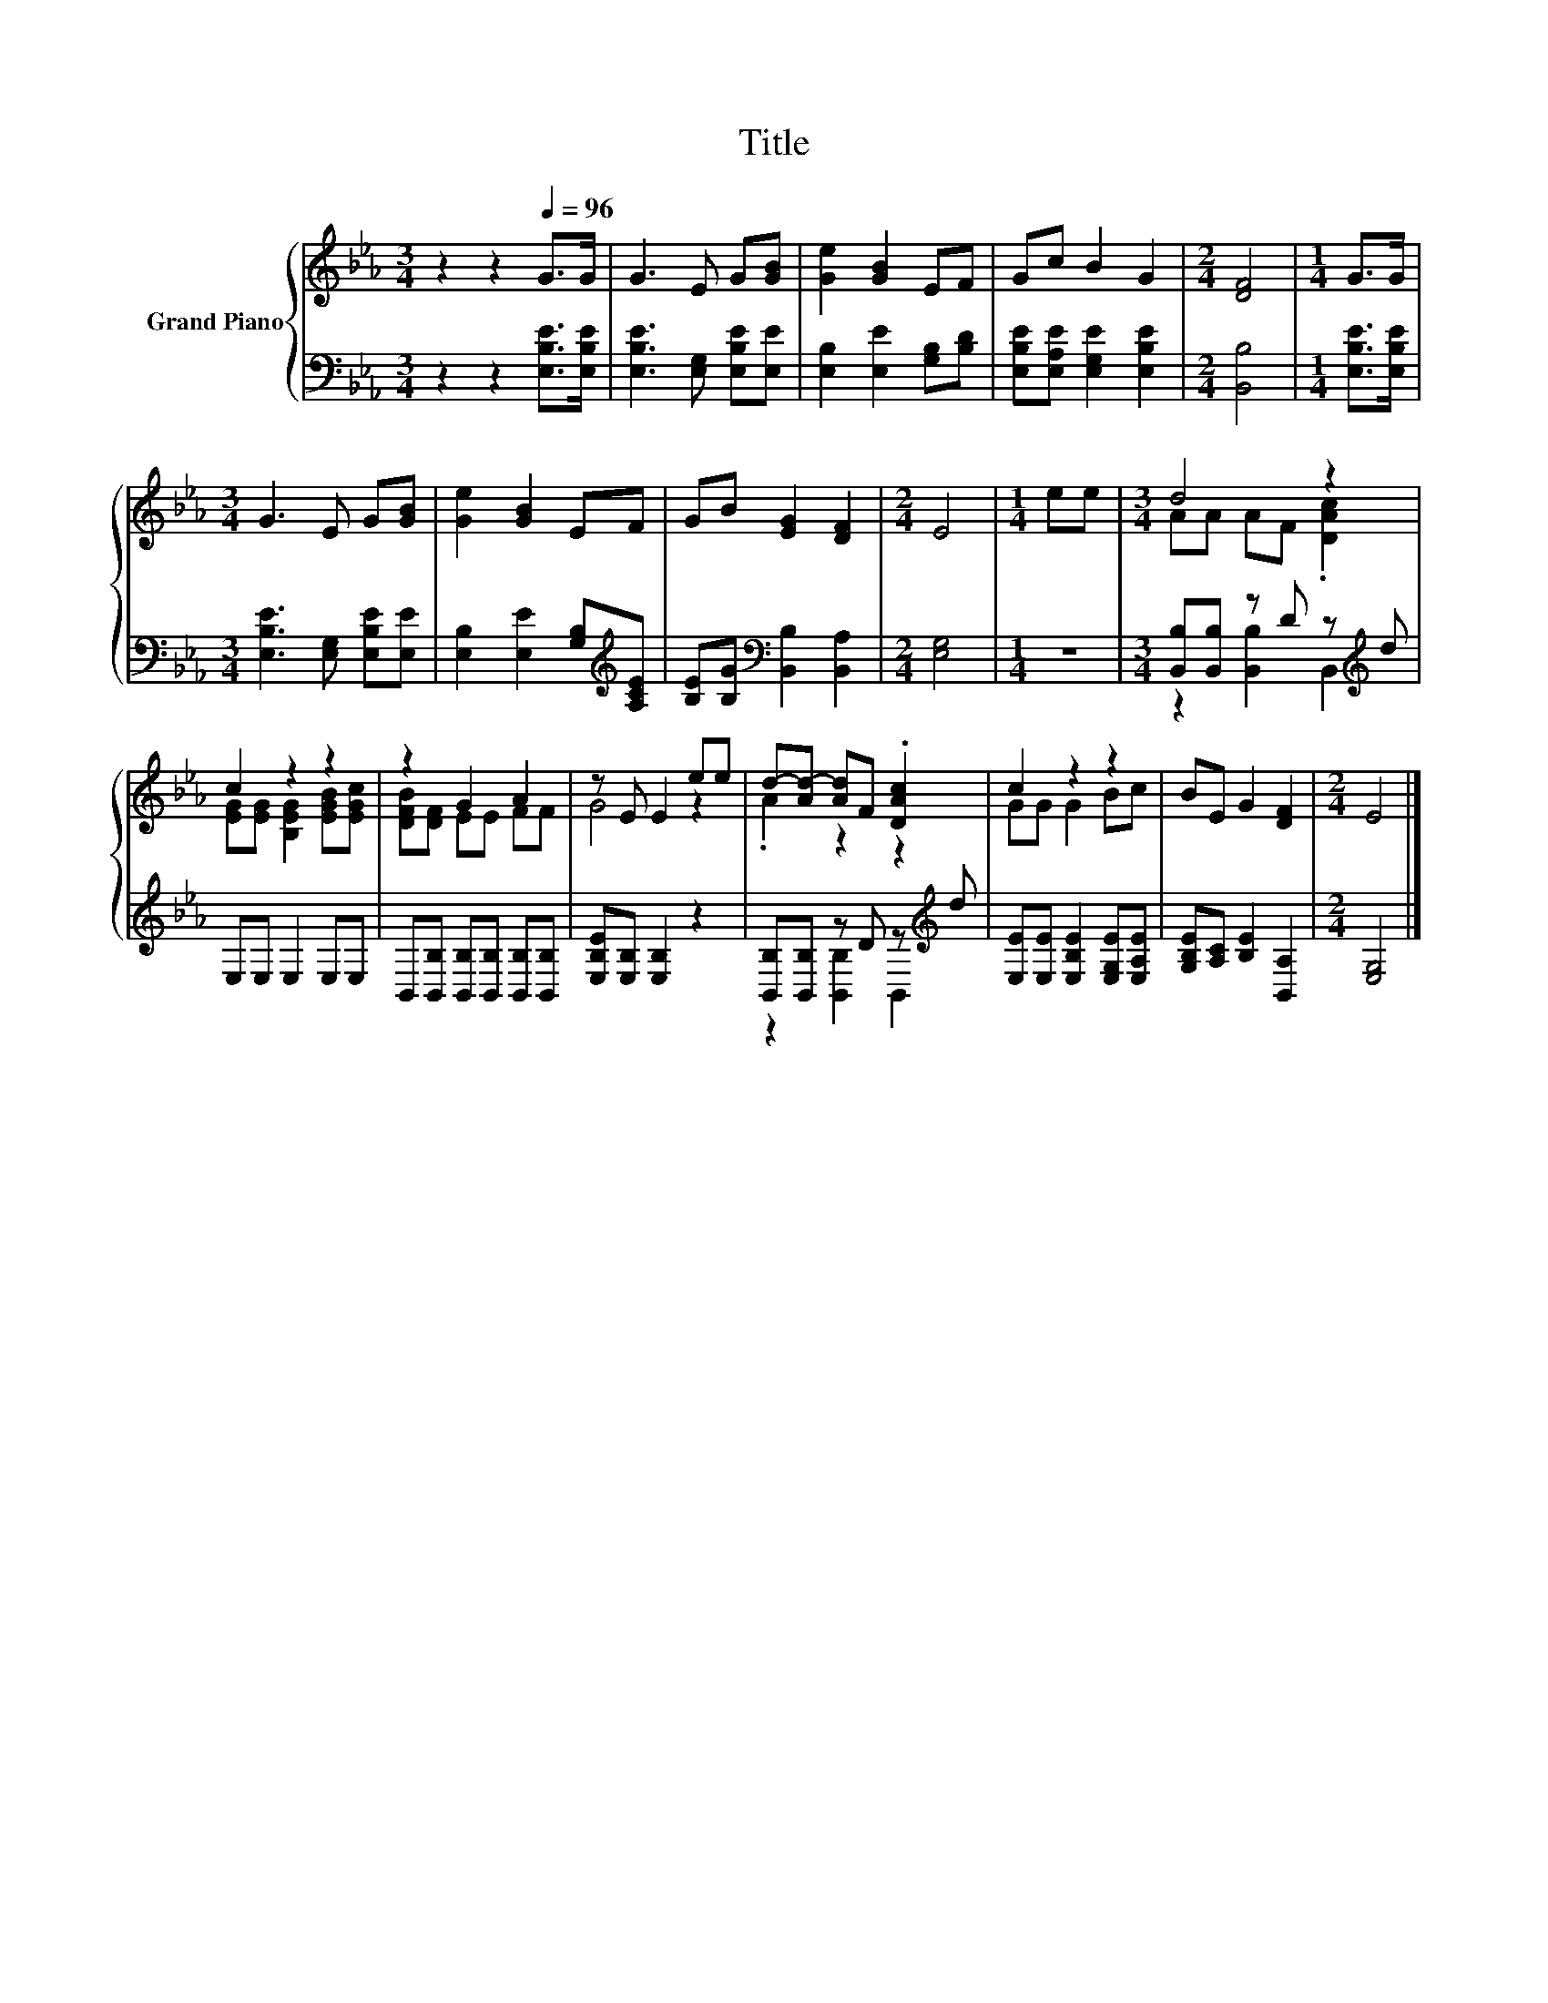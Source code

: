 X:1
T:Title
%%score { ( 1 3 ) | ( 2 4 ) }
L:1/8
M:3/4
K:Eb
V:1 treble nm="Grand Piano"
V:3 treble 
V:2 bass 
V:4 bass 
V:1
 z2 z2[Q:1/4=96] G>G | G3 E G[GB] | [Ge]2 [GB]2 EF | Gc B2 G2 |[M:2/4] [DF]4 |[M:1/4] G>G | %6
[M:3/4] G3 E G[GB] | [Ge]2 [GB]2 EF | GB [EG]2 [DF]2 |[M:2/4] E4 |[M:1/4] ee |[M:3/4] d4 z2 | %12
 c2 z2 z2 | z2 G2 A2 | z E E2 ee | d-[Ad-] [Ad]F .[DAc]2 | c2 z2 z2 | BE G2 [DF]2 |[M:2/4] E4 |] %19
V:2
 z2 z2 [E,B,E]>[E,B,E] | [E,B,E]3 [E,G,] [E,B,E][E,E] | [E,B,]2 [E,E]2 [G,B,][B,D] | %3
 [E,B,E][E,A,E] [E,G,E]2 [E,B,E]2 |[M:2/4] [B,,B,]4 |[M:1/4] [E,B,E]>[E,B,E] | %6
[M:3/4] [E,B,E]3 [E,G,] [E,B,E][E,E] | [E,B,]2 [E,E]2 [G,B,][K:treble][A,CE] | %8
 [B,E][B,G][K:bass] [B,,B,]2 [B,,A,]2 |[M:2/4] [E,G,]4 |[M:1/4] z2 | %11
[M:3/4] [B,,B,][B,,B,] z D z[K:treble] d | E,E, E,2 E,E, | %13
 B,,[B,,B,] [B,,B,][B,,B,] [B,,B,][B,,B,] | [E,B,E][E,B,] [E,B,]2 z2 | %15
 [B,,B,][B,,B,] z D z[K:treble] d | [E,E][E,E] [E,B,E]2 [E,G,E][E,A,E] | %17
 [G,B,E][A,C] [B,E]2 [B,,A,]2 |[M:2/4] [E,G,]4 |] %19
V:3
 x6 | x6 | x6 | x6 |[M:2/4] x4 |[M:1/4] x2 |[M:3/4] x6 | x6 | x6 |[M:2/4] x4 |[M:1/4] x2 | %11
[M:3/4] AA AF .[DAc]2 | [EG][EG] [B,EG]2 [EGB][EGc] | [DFB][DF] EE FF | G4 z2 | .A2 z2 z2 | %16
 GG G2 Bc | x6 |[M:2/4] x4 |] %19
V:4
 x6 | x6 | x6 | x6 |[M:2/4] x4 |[M:1/4] x2 |[M:3/4] x6 | x5[K:treble] x | x2[K:bass] x4 | %9
[M:2/4] x4 |[M:1/4] x2 |[M:3/4] z2 [B,,B,]2 B,,2[K:treble] | x6 | x6 | x6 | %15
 z2 [B,,B,]2 B,,2[K:treble] | x6 | x6 |[M:2/4] x4 |] %19

